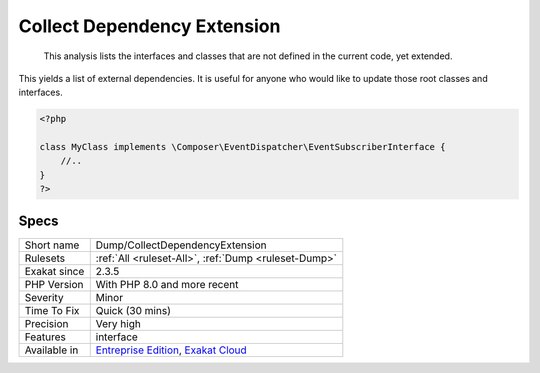.. _dump-collectdependencyextension:

.. _collect-dependency-extension:

Collect Dependency Extension
++++++++++++++++++++++++++++

  This analysis lists the interfaces and classes that are not defined in the current code, yet extended. 

This yields a list of external dependencies. It is useful for anyone who would like to update those root classes and interfaces. 


.. code-block:: php
   
   <?php
   
   class MyClass implements \Composer\EventDispatcher\EventSubscriberInterface {
       //..
   }
   ?>

Specs
_____

+--------------+-------------------------------------------------------------------------------------------------------------------------+
| Short name   | Dump/CollectDependencyExtension                                                                                         |
+--------------+-------------------------------------------------------------------------------------------------------------------------+
| Rulesets     | :ref:`All <ruleset-All>`, :ref:`Dump <ruleset-Dump>`                                                                    |
+--------------+-------------------------------------------------------------------------------------------------------------------------+
| Exakat since | 2.3.5                                                                                                                   |
+--------------+-------------------------------------------------------------------------------------------------------------------------+
| PHP Version  | With PHP 8.0 and more recent                                                                                            |
+--------------+-------------------------------------------------------------------------------------------------------------------------+
| Severity     | Minor                                                                                                                   |
+--------------+-------------------------------------------------------------------------------------------------------------------------+
| Time To Fix  | Quick (30 mins)                                                                                                         |
+--------------+-------------------------------------------------------------------------------------------------------------------------+
| Precision    | Very high                                                                                                               |
+--------------+-------------------------------------------------------------------------------------------------------------------------+
| Features     | interface                                                                                                               |
+--------------+-------------------------------------------------------------------------------------------------------------------------+
| Available in | `Entreprise Edition <https://www.exakat.io/entreprise-edition>`_, `Exakat Cloud <https://www.exakat.io/exakat-cloud/>`_ |
+--------------+-------------------------------------------------------------------------------------------------------------------------+


